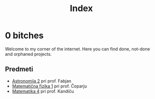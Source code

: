 #+title: Index

* 0 bitches

Welcome to my corner of the internet. Here you can find done, not-done and orphaned projects.

** Predmeti

- [[file:astro2/astro-zapiski.html][Astronomija 2]] pri prof. Fabjan
- [[file:mafija/overview_mafija.html][Matematična fizika 1]] pri prof. Čoparju
- [[file:mat4/overview_mat4.html][Matematika 4]] pri prof. Kandiču
